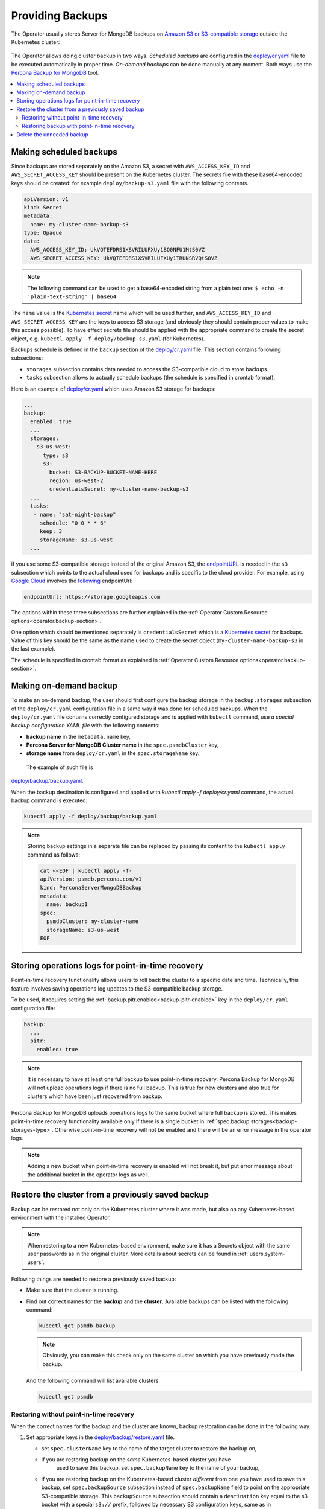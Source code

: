 Providing Backups
=================

The Operator usually stores Server for MongoDB backups on `Amazon S3 or S3-compatible storage <https://en.wikipedia.org/wiki/Amazon_S3#S3_API_and_competing_services>`_ outside the Kubernetes cluster:

.. figure:: assets/images/backup-s3.*
   :align: center
   :alt: Backup on S3-compatible storage

The Operator allows doing cluster backup in two
ways. *Scheduled backups* are configured in the
`deploy/cr.yaml <https://github.com/percona/percona-server-mongodb-operator/blob/main/deploy/cr.yaml>`_
file to be executed automatically in proper time. *On-demand backups*
can be done manually at any moment. Both ways use the `Percona
Backup for MongoDB <https://github.com/percona/percona-backup-mongodb>`_ tool.

.. contents:: :local:

.. _backups.scheduled:

Making scheduled backups
------------------------

Since backups are stored separately on the Amazon S3, a secret with
``AWS_ACCESS_KEY_ID`` and ``AWS_SECRET_ACCESS_KEY`` should be present on
the Kubernetes cluster. The secrets file with these base64-encoded keys should
be created: for example ``deploy/backup-s3.yaml`` file with the following
contents.

.. code:: yaml

   apiVersion: v1
   kind: Secret
   metadata:
     name: my-cluster-name-backup-s3
   type: Opaque
   data:
     AWS_ACCESS_KEY_ID: UkVQTEFDRS1XSVRILUFXUy1BQ0NFU1MtS0VZ
     AWS_SECRET_ACCESS_KEY: UkVQTEFDRS1XSVRILUFXUy1TRUNSRVQtS0VZ

.. note:: The following command can be used to get a base64-encoded string from
   a plain text one: ``$ echo -n 'plain-text-string' | base64``

The ``name`` value is the `Kubernetes
secret <https://kubernetes.io/docs/concepts/configuration/secret/>`_
name which will be used further, and ``AWS_ACCESS_KEY_ID`` and
``AWS_SECRET_ACCESS_KEY`` are the keys to access S3 storage (and
obviously they should contain proper values to make this access
possible). To have effect secrets file should be applied with the
appropriate command to create the secret object,
e.g. ``kubectl apply -f deploy/backup-s3.yaml`` (for Kubernetes).

Backups schedule is defined in the ``backup`` section of the
`deploy/cr.yaml <https://github.com/percona/percona-server-mongodb-operator/blob/main/deploy/cr.yaml>`__
file. This section contains following subsections:

* ``storages`` subsection contains data needed to access the S3-compatible cloud
  to store backups.
* ``tasks`` subsection allows to actually schedule backups (the schedule is
  specified in crontab format).

Here is an example of `deploy/cr.yaml <https://github.com/percona/percona-server-mongodb-operator/blob/main/deploy/cr.yaml>`__ which uses Amazon S3 storage for backups:

.. code:: yaml

   ...
   backup:
     enabled: true
     ...
     storages:
       s3-us-west:
         type: s3
         s3:
           bucket: S3-BACKUP-BUCKET-NAME-HERE
           region: us-west-2
           credentialsSecret: my-cluster-name-backup-s3
     ...
     tasks:
      - name: "sat-night-backup"
        schedule: "0 0 * * 6"
        keep: 3
        storageName: s3-us-west
     ...

if you use some S3-compatible storage instead of the original
Amazon S3, the `endpointURL <https://docs.min.io/docs/aws-cli-with-minio.html>`_ is needed in the ``s3`` subsection which points to the actual cloud used for backups and
is specific to the cloud provider. For example, using `Google Cloud <https://cloud.google.com>`_ involves the `following <https://storage.googleapis.com>`_ endpointUrl:

.. code:: yaml

   endpointUrl: https://storage.googleapis.com

The options within these three subsections are further explained in the
:ref:`Operator Custom Resource options<operator.backup-section>`.

One option which should be mentioned separately is
``credentialsSecret`` which is a `Kubernetes
secret <https://kubernetes.io/docs/concepts/configuration/secret/>`_
for backups. Value of this key should be the same as the name used to
create the secret object (``my-cluster-name-backup-s3`` in the last
example).

The schedule is specified in crontab format as explained in
:ref:`Operator Custom Resource options<operator.backup-section>`.

.. _backups-manual:

Making on-demand backup
-----------------------

To make an on-demand backup, the user should first configure the backup storage
in the ``backup.storages`` subsection of the ``deploy/cr.yaml`` configuration
file in a same way it was done for scheduled backups. When the
``deploy/cr.yaml`` file contains correctly configured storage and is applied
with ``kubectl`` command, use *a special backup configuration YAML file* with
the following contents:

* **backup name** in the ``metadata.name`` key,
* **Percona Server for MongoDB Cluster name** in the ``spec.psmdbCluster`` key,
* **storage name** from ``deploy/cr.yaml`` in the ``spec.storageName`` key.

 The example of such file is
`deploy/backup/backup.yaml <https://github.com/percona/percona-server-mongodb-operator/blob/main/deploy/backup/backup.yaml>`_.

When the backup destination is configured and applied with `kubectl apply -f deploy/cr.yaml` command, the actual backup command is executed:

.. code:: bash

   kubectl apply -f deploy/backup/backup.yaml

.. note:: Storing backup settings in a separate file can be replaced by
   passing its content to the ``kubectl apply`` command as follows:

   .. code:: bash

      cat <<EOF | kubectl apply -f-
      apiVersion: psmdb.percona.com/v1
      kind: PerconaServerMongoDBBackup
      metadata:
        name: backup1
      spec:
        psmdbCluster: my-cluster-name
        storageName: s3-us-west
      EOF

.. _backups-pitr-oplog:

Storing operations logs for point-in-time recovery
--------------------------------------------------

Point-in-time recovery functionality allows users to roll back the cluster to a
specific date and time.
Technically, this feature involves saving operations log updates to
the S3-compatible backup storage.

To be used, it requires setting the
:ref:`backup.pitr.enabled<backup-pitr-enabled>` key in the ``deploy/cr.yaml``
configuration file:

.. code:: yaml

   backup:
     ...
     pitr:
       enabled: true

.. note:: It is necessary to have at least one full backup to use point-in-time
   recovery. Percona Backup for MongoDB will not upload operations logs if there
   is no full backup. This is true for new clusters and also true for clusters
   which have been just recovered from backup.


Percona Backup for MongoDB uploads operations logs to the same bucket where
full backup is stored. This makes point-in-time recovery functionality available
only if there is a single bucket in :ref:`spec.backup.storages<backup-storages-type>`.
Otherwise point-in-time recovery will not be enabled and there will be an error
message in the operator logs.

.. note:: Adding a new bucket when point-in-time recovery is enabled will not
   break it, but put error message about the additional bucket in the operator
   logs as well.

.. _backups-restore:

Restore the cluster from a previously saved backup
--------------------------------------------------

Backup can be restored not only on the Kubernetes cluster where it was made, but
also on any Kubernetes-based environment with the installed Operator.

.. note:: When restoring to a new Kubernetes-based environment, make sure it
   has a Secrets object with the same user passwords as in the original cluster.
   More details about secrets can be found in :ref:`users.system-users`.

Following things are needed to restore a previously saved backup:

* Make sure that the cluster is running.

* Find out correct names for the **backup** and the **cluster**. Available
  backups can be listed with the following command:

  .. code:: bash

     kubectl get psmdb-backup

  .. note:: Obviously, you can make this check only on the same cluster on
     which you have previously made the backup.

  And the following command will list available clusters:

  .. code:: bash

     kubectl get psmdb

.. _backups-no-pitr-restore:

Restoring without point-in-time recovery
****************************************

When the correct names for the backup and the cluster are known, backup
restoration can be done in the following way.

1. Set appropriate keys in the `deploy/backup/restore.yaml <https://github.com/percona/percona-server-mongodb-operator/blob/main/deploy/backup/restore.yaml>`_ file.

   * set ``spec.clusterName`` key to the name of the target cluster to restore
     the backup on,
   * if you are restoring backup on the *same* Kubernetes-based cluster you have
      used to save this backup, set ``spec.backupName`` key to the name of your
      backup,
   * if you are restoring backup on the Kubernetes-based cluster *different*
     from one you have used to save this backup, set ``spec.backupSource``
     subsection instead of ``spec.backupName`` field to point on the appropriate
     S3-compatible storage. This ``backupSource`` subsection should contain
     a ``destination`` key equal to the s3 bucket with a special ``s3://``
     prefix, followed by necessary S3 configuration keys, same as in
     ``deploy/cr.yaml`` file:

     .. code-block:: yaml

        ...
        backupSource:
          destination: s3://S3-BUCKET-NAME/BACKUP-NAME
          s3:
            credentialsSecret: my-cluster-name-backup-s3
            region: us-west-2
            endpointUrl: https://URL-OF-THE-S3-COMPATIBLE-STORAGE
   * you can also use a ``storageName`` key to specify the exact name of the
     storage (the actual storage should be already defined in the
     ``backup.storages`` subsection of the ``deploy/cr.yaml`` file):

     .. code-block:: yaml

        ...
        storageName: s3-us-west
        backupSource:
          destination: s3://S3-BUCKET-NAME/BACKUP-NAME

2. After that, the actual restoration process can be started as follows:

   .. code:: bash

      kubectl apply -f deploy/backup/restore.yaml

.. note:: Storing backup settings in a separate file can be replaced by
   passing its content to the ``kubectl apply`` command as follows:

   .. code:: bash

      cat <<EOF | kubectl apply -f-
      apiVersion: psmdb.percona.com/v1
      kind: PerconaServerMongoDBRestore
      metadata:
        name: restore1
      spec:
        clusterName: my-cluster-name
        backupName: backup1
      EOF

.. _backups-pitr-restore:

Restoring backup with point-in-time recovery
********************************************

Following steps are needed to roll back the cluster to a specific date and time:

1. Set appropriate keys in the `deploy/backup/restore.yaml <https://github.com/percona/percona-server-mongodb-operator/blob/main/deploy/backup/restore.yaml>`_ file.

   * set ``spec.clusterName`` key to the name of the target cluster to restore
     the backup on,
   * put additional restoration parameters to the ``pitr`` section:

   .. code:: yaml

      ...
      spec:
        clusterName: my-cluster-name
        pitr:
          type: date
          date: YYYY-MM-DD hh:mm:ss

   * if you are restoring backup on the *same* Kubernetes-based cluster you have
      used to save this backup, set ``spec.backupName`` key to the name of your
      backup,
   * if you are restoring backup on the Kubernetes-based cluster *different*
     from one you have used to save this backup, set ``spec.backupSource``
     subsection instead of ``spec.backupName`` field to point on the appropriate
     S3-compatible storage. This ``backupSource`` subsection should contain
     a ``destination`` key equal to the s3 bucket with a special ``s3://``
     prefix, followed by necessary S3 configuration keys, same as in
     ``deploy/cr.yaml`` file:

     .. code-block:: yaml

        ...
        backupSource:
          destination: s3://S3-BUCKET-NAME/BACKUP-NAME
          s3:
            credentialsSecret: my-cluster-name-backup-s3
            region: us-west-2
            endpointUrl: https://URL-OF-THE-S3-COMPATIBLE-STORAGE
   * you can also use a ``storageName`` key to specify the exact name of the
     storage (the actual storage should be already defined in the
     ``backup.storages`` subsection of the ``deploy/cr.yaml`` file):

     .. code-block:: yaml

        ...
        storageName: s3-us-west
        backupSource:
          destination: s3://S3-BUCKET-NAME/BACKUP-NAME

2. Run the actual restoration process:

   .. code:: bash

      kubectl apply -f deploy/backup/restore.yaml

   .. note:: Storing backup settings in a separate file can be replaced by
      passing its content to the ``kubectl apply`` command as follows:

      .. code:: bash

            cat <<EOF | kubectl apply -f-
            apiVersion: psmdb.percona.com/v1
            kind: PerconaServerMongoDBRestore
            metadata:
              name: restore1
            spec:
              clusterName: my-cluster-name
              backupName: backup1
              pitr:
                type: date
                date: YYYY-MM-DD hh:mm:ss
            EOF

Delete the unneeded backup
--------------------------

The maximum amount of stored backups is controlled by the
:ref:`backup.tasks.keep<backup-tasks-keep>` option (only successful backups are
counted). Older backups are automatically deleted, so that amount of stored
backups do not exceed this number. Setting ``keep=0`` or removing this option
from ``deploy/cr.yaml`` disables automatic deletion of backups.

Manual deleting of a previously saved backup requires not more than the backup
name. This name can be taken from the list of available backups returned
by the following command:

.. code:: bash

   kubectl get psmdb-backup

When the name is known, backup can be deleted as follows:

.. code:: bash

   kubectl delete psmdb-backup/<backup-name>
